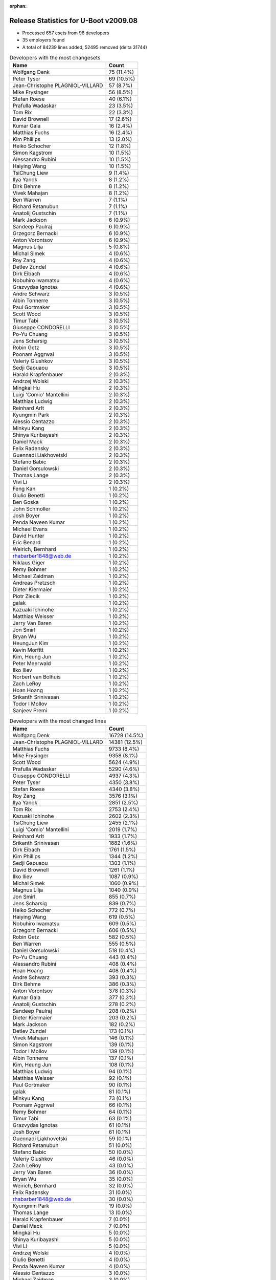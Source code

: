 :orphan:

Release Statistics for U-Boot v2009.08
======================================

* Processed 657 csets from 96 developers

* 35 employers found

* A total of 84239 lines added, 52495 removed (delta 31744)

.. table:: Developers with the most changesets
   :widths: auto

   ================================  =====
   Name                              Count
   ================================  =====
   Wolfgang Denk                     75 (11.4%)
   Peter Tyser                       69 (10.5%)
   Jean-Christophe PLAGNIOL-VILLARD  57 (8.7%)
   Mike Frysinger                    56 (8.5%)
   Stefan Roese                      40 (6.1%)
   Prafulla Wadaskar                 23 (3.5%)
   Tom Rix                           22 (3.3%)
   David Brownell                    17 (2.6%)
   Kumar Gala                        16 (2.4%)
   Matthias Fuchs                    16 (2.4%)
   Kim Phillips                      13 (2.0%)
   Heiko Schocher                    12 (1.8%)
   Simon Kagstrom                    10 (1.5%)
   Alessandro Rubini                 10 (1.5%)
   Haiying Wang                      10 (1.5%)
   TsiChung Liew                     9 (1.4%)
   Ilya Yanok                        8 (1.2%)
   Dirk Behme                        8 (1.2%)
   Vivek Mahajan                     8 (1.2%)
   Ben Warren                        7 (1.1%)
   Richard Retanubun                 7 (1.1%)
   Anatolij Gustschin                7 (1.1%)
   Mark Jackson                      6 (0.9%)
   Sandeep Paulraj                   6 (0.9%)
   Grzegorz Bernacki                 6 (0.9%)
   Anton Vorontsov                   6 (0.9%)
   Magnus Lilja                      5 (0.8%)
   Michal Simek                      4 (0.6%)
   Roy Zang                          4 (0.6%)
   Detlev Zundel                     4 (0.6%)
   Dirk Eibach                       4 (0.6%)
   Nobuhiro Iwamatsu                 4 (0.6%)
   Grazvydas Ignotas                 4 (0.6%)
   Andre Schwarz                     3 (0.5%)
   Albin Tonnerre                    3 (0.5%)
   Paul Gortmaker                    3 (0.5%)
   Scott Wood                        3 (0.5%)
   Timur Tabi                        3 (0.5%)
   Giuseppe CONDORELLI               3 (0.5%)
   Po-Yu Chuang                      3 (0.5%)
   Jens Scharsig                     3 (0.5%)
   Robin Getz                        3 (0.5%)
   Poonam Aggrwal                    3 (0.5%)
   Valeriy Glushkov                  3 (0.5%)
   Sedji Gaouaou                     3 (0.5%)
   Harald Krapfenbauer               2 (0.3%)
   Andrzej Wolski                    2 (0.3%)
   Mingkai Hu                        2 (0.3%)
   Luigi 'Comio' Mantellini          2 (0.3%)
   Matthias Ludwig                   2 (0.3%)
   Reinhard Arlt                     2 (0.3%)
   Kyungmin Park                     2 (0.3%)
   Alessio Centazzo                  2 (0.3%)
   Minkyu Kang                       2 (0.3%)
   Shinya Kuribayashi                2 (0.3%)
   Daniel Mack                       2 (0.3%)
   Felix Radensky                    2 (0.3%)
   Guennadi Liakhovetski             2 (0.3%)
   Stefano Babic                     2 (0.3%)
   Daniel Gorsulowski                2 (0.3%)
   Thomas Lange                      2 (0.3%)
   Vivi Li                           2 (0.3%)
   Feng Kan                          1 (0.2%)
   Giulio Benetti                    1 (0.2%)
   Ben Goska                         1 (0.2%)
   John Schmoller                    1 (0.2%)
   Josh Boyer                        1 (0.2%)
   Penda Naveen Kumar                1 (0.2%)
   Michael Evans                     1 (0.2%)
   David Hunter                      1 (0.2%)
   Eric Benard                       1 (0.2%)
   Weirich, Bernhard                 1 (0.2%)
   rhabarber1848@web.de              1 (0.2%)
   Niklaus Giger                     1 (0.2%)
   Remy Bohmer                       1 (0.2%)
   Michael Zaidman                   1 (0.2%)
   Andreas Pretzsch                  1 (0.2%)
   Dieter Kiermaier                  1 (0.2%)
   Piotr Ziecik                      1 (0.2%)
   galak                             1 (0.2%)
   Kazuaki Ichinohe                  1 (0.2%)
   Matthias Weisser                  1 (0.2%)
   Jerry Van Baren                   1 (0.2%)
   Jon Smirl                         1 (0.2%)
   Bryan Wu                          1 (0.2%)
   HeungJun Kim                      1 (0.2%)
   Kevin Morfitt                     1 (0.2%)
   Kim, Heung Jun                    1 (0.2%)
   Peter Meerwald                    1 (0.2%)
   Ilko Iliev                        1 (0.2%)
   Norbert van Bolhuis               1 (0.2%)
   Zach LeRoy                        1 (0.2%)
   Hoan Hoang                        1 (0.2%)
   Srikanth Srinivasan               1 (0.2%)
   Todor I Mollov                    1 (0.2%)
   Sanjeev Premi                     1 (0.2%)
   ================================  =====


.. table:: Developers with the most changed lines
   :widths: auto

   ================================  =====
   Name                              Count
   ================================  =====
   Wolfgang Denk                     16728 (14.5%)
   Jean-Christophe PLAGNIOL-VILLARD  14381 (12.5%)
   Matthias Fuchs                    9733 (8.4%)
   Mike Frysinger                    9358 (8.1%)
   Scott Wood                        5624 (4.9%)
   Prafulla Wadaskar                 5290 (4.6%)
   Giuseppe CONDORELLI               4937 (4.3%)
   Peter Tyser                       4350 (3.8%)
   Stefan Roese                      4340 (3.8%)
   Roy Zang                          3576 (3.1%)
   Ilya Yanok                        2851 (2.5%)
   Tom Rix                           2753 (2.4%)
   Kazuaki Ichinohe                  2602 (2.3%)
   TsiChung Liew                     2455 (2.1%)
   Luigi 'Comio' Mantellini          2019 (1.7%)
   Reinhard Arlt                     1933 (1.7%)
   Srikanth Srinivasan               1882 (1.6%)
   Dirk Eibach                       1761 (1.5%)
   Kim Phillips                      1344 (1.2%)
   Sedji Gaouaou                     1303 (1.1%)
   David Brownell                    1261 (1.1%)
   Ilko Iliev                        1087 (0.9%)
   Michal Simek                      1060 (0.9%)
   Magnus Lilja                      1040 (0.9%)
   Jon Smirl                         855 (0.7%)
   Jens Scharsig                     839 (0.7%)
   Heiko Schocher                    772 (0.7%)
   Haiying Wang                      619 (0.5%)
   Nobuhiro Iwamatsu                 609 (0.5%)
   Grzegorz Bernacki                 606 (0.5%)
   Robin Getz                        582 (0.5%)
   Ben Warren                        555 (0.5%)
   Daniel Gorsulowski                518 (0.4%)
   Po-Yu Chuang                      443 (0.4%)
   Alessandro Rubini                 408 (0.4%)
   Hoan Hoang                        408 (0.4%)
   Andre Schwarz                     393 (0.3%)
   Dirk Behme                        386 (0.3%)
   Anton Vorontsov                   378 (0.3%)
   Kumar Gala                        377 (0.3%)
   Anatolij Gustschin                278 (0.2%)
   Sandeep Paulraj                   208 (0.2%)
   Dieter Kiermaier                  203 (0.2%)
   Mark Jackson                      182 (0.2%)
   Detlev Zundel                     173 (0.1%)
   Vivek Mahajan                     146 (0.1%)
   Simon Kagstrom                    139 (0.1%)
   Todor I Mollov                    139 (0.1%)
   Albin Tonnerre                    137 (0.1%)
   Kim, Heung Jun                    108 (0.1%)
   Matthias Ludwig                   94 (0.1%)
   Matthias Weisser                  92 (0.1%)
   Paul Gortmaker                    90 (0.1%)
   galak                             81 (0.1%)
   Minkyu Kang                       73 (0.1%)
   Poonam Aggrwal                    66 (0.1%)
   Remy Bohmer                       64 (0.1%)
   Timur Tabi                        63 (0.1%)
   Grazvydas Ignotas                 61 (0.1%)
   Josh Boyer                        61 (0.1%)
   Guennadi Liakhovetski             59 (0.1%)
   Richard Retanubun                 51 (0.0%)
   Stefano Babic                     50 (0.0%)
   Valeriy Glushkov                  46 (0.0%)
   Zach LeRoy                        43 (0.0%)
   Jerry Van Baren                   36 (0.0%)
   Bryan Wu                          35 (0.0%)
   Weirich, Bernhard                 32 (0.0%)
   Felix Radensky                    31 (0.0%)
   rhabarber1848@web.de              30 (0.0%)
   Kyungmin Park                     19 (0.0%)
   Thomas Lange                      13 (0.0%)
   Harald Krapfenbauer               7 (0.0%)
   Daniel Mack                       7 (0.0%)
   Mingkai Hu                        5 (0.0%)
   Shinya Kuribayashi                5 (0.0%)
   Vivi Li                           5 (0.0%)
   Andrzej Wolski                    4 (0.0%)
   Giulio Benetti                    4 (0.0%)
   Penda Naveen Kumar                4 (0.0%)
   Alessio Centazzo                  3 (0.0%)
   Michael Zaidman                   3 (0.0%)
   Feng Kan                          2 (0.0%)
   Ben Goska                         2 (0.0%)
   Andreas Pretzsch                  2 (0.0%)
   Piotr Ziecik                      2 (0.0%)
   Peter Meerwald                    2 (0.0%)
   Norbert van Bolhuis               2 (0.0%)
   Sanjeev Premi                     2 (0.0%)
   John Schmoller                    1 (0.0%)
   Michael Evans                     1 (0.0%)
   David Hunter                      1 (0.0%)
   Eric Benard                       1 (0.0%)
   Niklaus Giger                     1 (0.0%)
   HeungJun Kim                      1 (0.0%)
   Kevin Morfitt                     1 (0.0%)
   ================================  =====


.. table:: Developers with the most lines removed
   :widths: auto

   ================================  =====
   Name                              Count
   ================================  =====
   Matthias Fuchs                    6924 (13.2%)
   Scott Wood                        5607 (10.7%)
   Jean-Christophe PLAGNIOL-VILLARD  3555 (6.8%)
   Michal Simek                      1024 (2.0%)
   Kim Phillips                      927 (1.8%)
   Sandeep Paulraj                   70 (0.1%)
   galak                             62 (0.1%)
   Timur Tabi                        51 (0.1%)
   Matthias Ludwig                   29 (0.1%)
   Grazvydas Ignotas                 16 (0.0%)
   Dirk Behme                        10 (0.0%)
   Shinya Kuribayashi                4 (0.0%)
   Thomas Lange                      2 (0.0%)
   Piotr Ziecik                      2 (0.0%)
   Alessio Centazzo                  1 (0.0%)
   ================================  =====


.. table:: Developers with the most signoffs (total 244)
   :widths: auto

   ================================  =====
   Name                              Count
   ================================  =====
   Stefan Roese                      50 (20.5%)
   Kumar Gala                        44 (18.0%)
   Ben Warren                        37 (15.2%)
   Scott Wood                        21 (8.6%)
   Remy Bohmer                       14 (5.7%)
   Kim Phillips                      13 (5.3%)
   Mike Frysinger                    11 (4.5%)
   Wolfgang Denk                     9 (3.7%)
   Jean-Christophe PLAGNIOL-VILLARD  7 (2.9%)
   Nobuhiro Iwamatsu                 6 (2.5%)
   Anatolij Gustschin                5 (2.0%)
   Matthias Ludwig                   3 (1.2%)
   Dirk Behme                        2 (0.8%)
   Phong Vo                          2 (0.8%)
   Peter Pearse                      2 (0.8%)
   HeungJun, Kim                     2 (0.8%)
   Sandeep Paulraj                   1 (0.4%)
   unsik Kim                         1 (0.4%)
   Pieter Voorthuijsen               1 (0.4%)
   Nate Case                         1 (0.4%)
   Gerald Van Baren                  1 (0.4%)
   Piyush Shah                       1 (0.4%)
   Stelian Pop                       1 (0.4%)
   Ed Swarthout                      1 (0.4%)
   Maxim Artamonov                   1 (0.4%)
   Thomas Smits                      1 (0.4%)
   Travis Wheatley                   1 (0.4%)
   Jean Pihet                        1 (0.4%)
   Steve Sakoman                     1 (0.4%)
   Peter Tyser                       1 (0.4%)
   Ilko Iliev                        1 (0.4%)
   Dirk Eibach                       1 (0.4%)
   ================================  =====


.. table:: Developers with the most reviews (total 7)
   :widths: auto

   ================================  =====
   Name                              Count
   ================================  =====
   Ronen Shitrit                     3 (42.9%)
   Angelo Castello                   2 (28.6%)
   Ira W. Snyder                     1 (14.3%)
   Alessandro Rubini                 1 (14.3%)
   ================================  =====


.. table:: Developers with the most test credits (total 12)
   :widths: auto

   ================================  =====
   Name                              Count
   ================================  =====
   Wolfgang Denk                     2 (16.7%)
   Jean-Christophe PLAGNIOL-VILLARD  2 (16.7%)
   Ira W. Snyder                     1 (8.3%)
   Mike Frysinger                    1 (8.3%)
   Dirk Behme                        1 (8.3%)
   Andrzej Wolski                    1 (8.3%)
   Gaye Abdoulaye Walsimou           1 (8.3%)
   Heiko Schocher                    1 (8.3%)
   Magnus Lilja                      1 (8.3%)
   Tom Rix                           1 (8.3%)
   ================================  =====


.. table:: Developers who gave the most tested-by credits (total 12)
   :widths: auto

   ================================  =====
   Name                              Count
   ================================  =====
   Wolfgang Denk                     6 (50.0%)
   Ben Warren                        1 (8.3%)
   Kim Phillips                      1 (8.3%)
   Peter Tyser                       1 (8.3%)
   Weirich, Bernhard                 1 (8.3%)
   Dieter Kiermaier                  1 (8.3%)
   David Brownell                    1 (8.3%)
   ================================  =====


.. table:: Developers with the most report credits (total 1)
   :widths: auto

   ================================  =====
   Name                              Count
   ================================  =====
   Andrzej Wolski                    1 (100.0%)
   ================================  =====


.. table:: Developers who gave the most report credits (total 1)
   :widths: auto

   ================================  =====
   Name                              Count
   ================================  =====
   Mike Frysinger                    1 (100.0%)
   ================================  =====


.. table:: Top changeset contributors by employer
   :widths: auto

   ================================  =====
   Name                              Count
   ================================  =====
   DENX Software Engineering         140 (21.3%)
   (Unknown)                         98 (14.9%)
   Extreme Engineering Solutions     70 (10.7%)
   Freescale                         63 (9.6%)
   Analog Devices                    62 (9.4%)
   jcrosoft                          57 (8.7%)
   Wind River                        25 (3.8%)
   Marvell                           23 (3.5%)
   ESD Electronics                   20 (3.0%)
   EmCraft Systems                   8 (1.2%)
   Texas Instruments                 8 (1.2%)
   Dirk Behme                        8 (1.2%)
   RuggedCom                         7 (1.1%)
   Semihalf Embedded Systems         7 (1.1%)
   Mercury IMC Ltd.                  6 (0.9%)
   MontaVista                        6 (0.9%)
   Universita di Pavia               6 (0.9%)
   Guntermann & Drunck               4 (0.6%)
   Samsung                           4 (0.6%)
   Xilinx                            4 (0.6%)
   Grazvydas Ignotas                 4 (0.6%)
   Atmel                             3 (0.5%)
   BuS Elektronik                    3 (0.5%)
   Free Electrons                    3 (0.5%)
   Matrix Vision                     3 (0.5%)
   ST Microelectronics               3 (0.5%)
   Industrie Dial Face               2 (0.3%)
   Renesas Electronics               2 (0.3%)
   Nobuhiro Iwamatsu                 2 (0.3%)
   AMCC                              1 (0.2%)
   Custom IDEAS                      1 (0.2%)
   IBM                               1 (0.2%)
   Ronetix                           1 (0.2%)
   Jon Smirl                         1 (0.2%)
   Oce Technologies                  1 (0.2%)
   ================================  =====


.. table:: Top lines changed by employer
   :widths: auto

   ================================  =====
   Name                              Count
   ================================  =====
   DENX Software Engineering         22352 (19.4%)
   jcrosoft                          14381 (12.5%)
   Freescale                         13702 (11.9%)
   ESD Electronics                   12184 (10.6%)
   Analog Devices                    9980 (8.6%)
   (Unknown)                         9938 (8.6%)
   Marvell                           5290 (4.6%)
   ST Microelectronics               4937 (4.3%)
   Extreme Engineering Solutions     4350 (3.8%)
   EmCraft Systems                   2851 (2.5%)
   Wind River                        2843 (2.5%)
   Industrie Dial Face               2019 (1.7%)
   Guntermann & Drunck               1761 (1.5%)
   Atmel                             1303 (1.1%)
   Ronetix                           1087 (0.9%)
   Xilinx                            1060 (0.9%)
   Jon Smirl                         855 (0.7%)
   BuS Elektronik                    839 (0.7%)
   Semihalf Embedded Systems         608 (0.5%)
   Renesas Electronics               576 (0.5%)
   Matrix Vision                     393 (0.3%)
   Dirk Behme                        386 (0.3%)
   Universita di Pavia               381 (0.3%)
   MontaVista                        378 (0.3%)
   Texas Instruments                 214 (0.2%)
   Mercury IMC Ltd.                  182 (0.2%)
   Free Electrons                    137 (0.1%)
   Samsung                           92 (0.1%)
   Oce Technologies                  64 (0.1%)
   Grazvydas Ignotas                 61 (0.1%)
   IBM                               61 (0.1%)
   RuggedCom                         51 (0.0%)
   Custom IDEAS                      36 (0.0%)
   Nobuhiro Iwamatsu                 33 (0.0%)
   AMCC                              2 (0.0%)
   ================================  =====


.. table:: Employers with the most signoffs (total 244)
   :widths: auto

   ================================  =====
   Name                              Count
   ================================  =====
   Freescale                         80 (32.8%)
   DENX Software Engineering         64 (26.2%)
   (Unknown)                         43 (17.6%)
   Oce Technologies                  14 (5.7%)
   Analog Devices                    11 (4.5%)
   jcrosoft                          7 (2.9%)
   Nobuhiro Iwamatsu                 6 (2.5%)
   Extreme Engineering Solutions     2 (0.8%)
   Dirk Behme                        2 (0.8%)
   Samsung                           2 (0.8%)
   AMCC                              2 (0.8%)
   ARM                               2 (0.8%)
   Marvell                           1 (0.4%)
   Guntermann & Drunck               1 (0.4%)
   Ronetix                           1 (0.4%)
   MontaVista                        1 (0.4%)
   Texas Instruments                 1 (0.4%)
   Custom IDEAS                      1 (0.4%)
   Prodrive                          1 (0.4%)
   Sakoman Inc.                      1 (0.4%)
   Stelian Pop                       1 (0.4%)
   ================================  =====


.. table:: Employers with the most hackers (total 100)
   :widths: auto

   ================================  =====
   Name                              Count
   ================================  =====
   (Unknown)                         39 (39.0%)
   Freescale                         10 (10.0%)
   DENX Software Engineering         7 (7.0%)
   Analog Devices                    4 (4.0%)
   Extreme Engineering Solutions     3 (3.0%)
   Texas Instruments                 3 (3.0%)
   ESD Electronics                   3 (3.0%)
   Samsung                           2 (2.0%)
   Wind River                        2 (2.0%)
   Semihalf Embedded Systems         2 (2.0%)
   Oce Technologies                  1 (1.0%)
   jcrosoft                          1 (1.0%)
   Nobuhiro Iwamatsu                 1 (1.0%)
   Dirk Behme                        1 (1.0%)
   AMCC                              1 (1.0%)
   Marvell                           1 (1.0%)
   Guntermann & Drunck               1 (1.0%)
   Ronetix                           1 (1.0%)
   MontaVista                        1 (1.0%)
   Custom IDEAS                      1 (1.0%)
   ST Microelectronics               1 (1.0%)
   EmCraft Systems                   1 (1.0%)
   Industrie Dial Face               1 (1.0%)
   Atmel                             1 (1.0%)
   Xilinx                            1 (1.0%)
   Jon Smirl                         1 (1.0%)
   BuS Elektronik                    1 (1.0%)
   Renesas Electronics               1 (1.0%)
   Matrix Vision                     1 (1.0%)
   Universita di Pavia               1 (1.0%)
   Mercury IMC Ltd.                  1 (1.0%)
   Free Electrons                    1 (1.0%)
   Grazvydas Ignotas                 1 (1.0%)
   IBM                               1 (1.0%)
   RuggedCom                         1 (1.0%)
   ================================  =====
